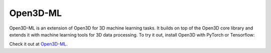 .. _open3d_ml:

Open3D-ML
=========

.. image:: https://raw.githubusercontent.com/intel-isl/Open3D-ML/master/docs/images/getting_started_ml_visualizer.gif
    :width: 480px

Open3D-ML is an extension of Open3D for 3D machine learning tasks. It builds on
top of the Open3D core library and extends it with machine learning tools for
3D data processing. To try it out, install Open3D with PyTorch or Tensorflow:

Check it out at `Open3D-ML <https://github.com/intel-isl/Open3D-ML>`_.
